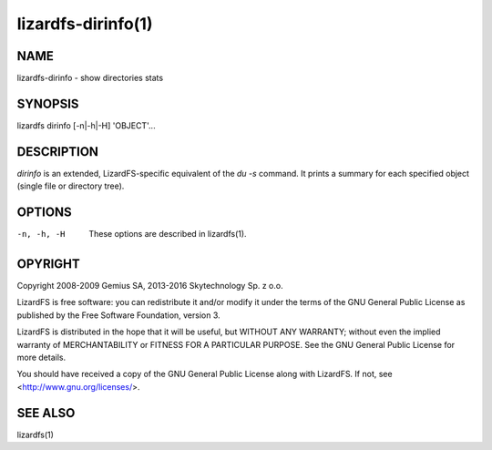 .. _lizardfs-dirinfo.1:

*******************
lizardfs-dirinfo(1)
*******************

NAME
====

lizardfs-dirinfo - show directories stats

SYNOPSIS
========

::

lizardfs dirinfo [-n|-h|-H] 'OBJECT'...

DESCRIPTION
===========

*dirinfo* is an extended, LizardFS-specific equivalent of the *du -s* command.
It prints a summary for each specified object (single file or directory tree).

OPTIONS
=======

-n, -h, -H
  These options are described in lizardfs(1).

OPYRIGHT
=========

Copyright 2008-2009 Gemius SA, 2013-2016 Skytechnology Sp. z o.o.

LizardFS is free software: you can redistribute it and/or modify it under the
terms of the GNU General Public License as published by the Free Software
Foundation, version 3.

LizardFS is distributed in the hope that it will be useful, but WITHOUT ANY
WARRANTY; without even the implied warranty of MERCHANTABILITY or FITNESS FOR
A PARTICULAR PURPOSE. See the GNU General Public License for more details.

You should have received a copy of the GNU General Public License along with
LizardFS. If not, see <http://www.gnu.org/licenses/>.

SEE ALSO
========

lizardfs(1)
